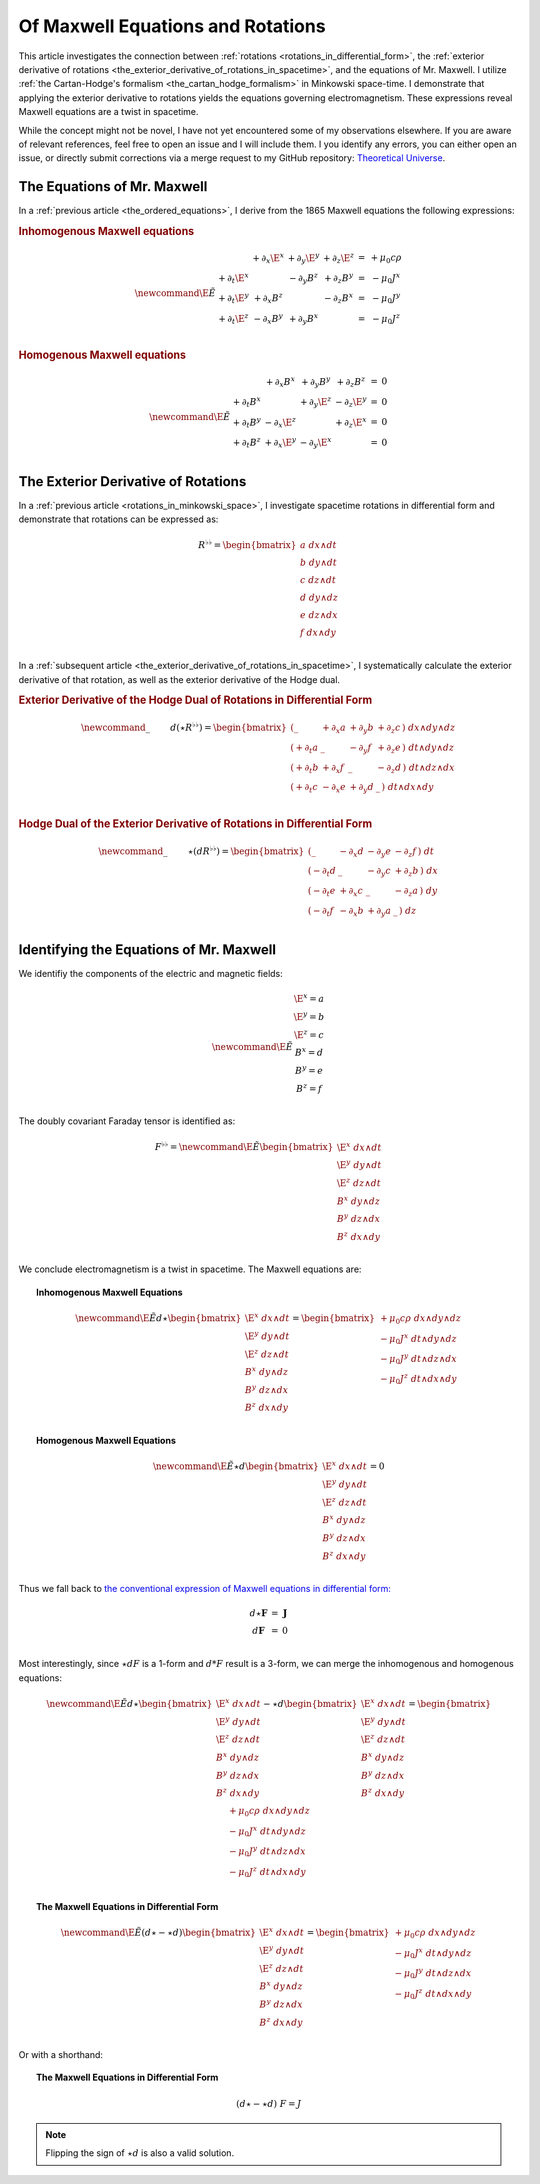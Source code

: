 .. Theoretical Universe (c) by Stéphane Haussler
.. Theoretical Universe is licensed under a Creative Commons Attribution 4.0
.. International License. You should have received a copy of the license along
.. with this work. If not, see <https://creativecommons.org/licenses/by/4.0/>.

.. _of_maxwell_equations_and_rotations:

Of Maxwell Equations and Rotations
==================================

.. rst-class:: custom-author

   by Stéphane Haussler

This article investigates the connection between :ref:`rotations <rotations_in_differential_form>`, the :ref:`exterior
derivative of rotations <the_exterior_derivative_of_rotations_in_spacetime>`, and the equations of Mr. Maxwell. I
utilize :ref:`the Cartan-Hodge's formalism <the_cartan_hodge_formalism>` in Minkowski space-time. I demonstrate that
applying the exterior derivative to rotations yields the equations governing electromagnetism. These expressions reveal
Maxwell equations are a twist in spacetime.

While the concept might not be novel, I have not yet encountered some of my observations elsewhere. If you are aware of
relevant references, feel free to open an issue and I will include them. I you identify any errors, you can either open
an issue, or directly submit corrections via a merge request to my GitHub repository: `Theoretical Universe
<https://github.com/shaussler/TheoreticalUniverse/>`_.

The Equations of Mr. Maxwell
----------------------------

.. {{{

In a :ref:`previous article <the_ordered_equations>`, I derive from the 1865 Maxwell equations the following
expressions:

.. rubric:: Inhomogenous Maxwell equations

.. math::

   \begin{equation} \newcommand{\E}{\tilde{E}}
       \begin{matrix}
                      & + ∂_x \E^x & + ∂_y \E^y & + ∂_z \E^z & = & + μ_0 c ρ \\
           + ∂_t \E^x &            & - ∂_y  B^z & + ∂_z  B^y & = & - μ_0 J^x \\
           + ∂_t \E^y & + ∂_x  B^z &            & - ∂_z  B^x & = & - μ_0 J^y \\
           + ∂_t \E^z & - ∂_x  B^y & + ∂_y  B^x &            & = & - μ_0 J^z \\
       \end{matrix}
   \end{equation}

.. rubric:: Homogenous Maxwell equations

.. math::

   \begin{equation} \newcommand{\E}{\tilde{E}}
       \begin{matrix} 
                      & + ∂_x  B^x & + ∂_y  B^y & + ∂_z  B^z & = & 0 \\
           + ∂_t  B^x &            & + ∂_y \E^z & - ∂_z \E^y & = & 0 \\
           + ∂_t  B^y & - ∂_x \E^z &            & + ∂_z \E^x & = & 0 \\
           + ∂_t  B^z & + ∂_x \E^y & - ∂_y \E^x &            & = & 0 \\
       \end{matrix}
   \end{equation}

.. }}}

The Exterior Derivative of Rotations
------------------------------------

.. {{{

In a :ref:`previous article <rotations_in_minkowski_space>`, I investigate spacetime rotations in differential form and
demonstrate that rotations can be expressed as:

.. math::

   \begin{equation}
   R^{♭♭} =
   \begin{bmatrix}
     a \; dx ∧ dt \\
     b \; dy ∧ dt \\
     c \; dz ∧ dt \\
     d \; dy ∧ dz \\
     e \; dz ∧ dx \\
     f \; dx ∧ dy \\
   \end{bmatrix}
   \end{equation}

In a :ref:`subsequent article <the_exterior_derivative_of_rotations_in_spacetime>`, I systematically calculate the
exterior derivative of that rotation, as well as the exterior derivative of the Hodge dual.

.. rubric:: Exterior Derivative of the Hodge Dual of Rotations in Differential Form

.. math::

   \begin{equation} \newcommand{\_}{\phantom{∂_m m}}
       d( ⋆ R^{♭♭} ) = \begin{bmatrix}
           ( \_      &+ ∂_x a & + ∂_y b & + ∂_z c \, ) \; dx ∧ dy ∧ dz \\
           ( + ∂_t a &\_      & - ∂_y f & + ∂_z e \, ) \; dt ∧ dy ∧ dz \\
           ( + ∂_t b &+ ∂_x f & \_      & - ∂_z d \, ) \; dt ∧ dz ∧ dx \\
           ( + ∂_t c &- ∂_x e & + ∂_y d & \_      \, ) \; dt ∧ dx ∧ dy \\
       \end{bmatrix}
   \end{equation}

.. rubric:: Hodge Dual of the Exterior Derivative of Rotations in Differential Form

.. math::

   \begin{equation}\
       \newcommand{\_}{\phantom{∂_m m}}
       ⋆ (dR^{♭♭}) = \begin{bmatrix}
           ( \_      & - ∂_x d & - ∂_y e & - ∂_z f \, ) \; dt \\
           ( - ∂_t d & \_      & - ∂_y c & + ∂_z b \, ) \; dx \\
           ( - ∂_t e & + ∂_x c & \_      & - ∂_z a \, ) \; dy \\
           ( - ∂_t f & - ∂_x b & + ∂_y a & \_      \, ) \; dz \\
       \end{bmatrix}
   \end{equation}

.. }}}

Identifying the Equations of Mr. Maxwell
----------------------------------------

.. {{{

We identifiy the components of the electric and magnetic fields:

.. math::

   \begin{equation} \newcommand{\E}{\tilde{E}}
       \begin{matrix}
           \E^x = a \\
           \E^y = b \\
           \E^z = c \\
            B^x = d \\
            B^y = e \\
            B^z = f \\
       \end{matrix}
   \end{equation}

The doubly covariant Faraday tensor is identified as:

.. math::

   F^{♭♭} = \begin{equation} \newcommand{\E}{\tilde{E}}
   \begin{bmatrix}
       \E^x \; dx ∧ dt \\
       \E^y \; dy ∧ dt \\
       \E^z \; dz ∧ dt \\
        B^x \; dy ∧ dz \\
        B^y \; dz ∧ dx \\
        B^z \; dx ∧ dy \\
   \end{bmatrix}
   \end{equation}

We conclude electromagnetism is a twist in spacetime. The Maxwell equations are:

.. topic:: Inhomogenous Maxwell Equations

   .. math::

      \begin{equation} \newcommand{\E}{\tilde{E}}
      d ⋆ \begin{bmatrix}
          \E^x \; dx ∧ dt \\
          \E^y \; dy ∧ dt \\
          \E^z \; dz ∧ dt \\
           B^x \; dy ∧ dz \\
           B^y \; dz ∧ dx \\
           B^z \; dx ∧ dy \\
      \end{bmatrix}
      = \begin{bmatrix}
          + μ_0 c ρ \; dx ∧ dy ∧ dz\\
          - μ_0 J^x \; dt ∧ dy ∧ dz\\
          - μ_0 J^y \; dt ∧ dz ∧ dx\\
          - μ_0 J^z \; dt ∧ dx ∧ dy\\
      \end{bmatrix}
      \end{equation}

.. topic:: Homogenous Maxwell Equations

   .. math::

      \begin{equation} \newcommand{\E}{\tilde{E}}
      ⋆ d \begin{bmatrix}
          \E^x \; dx ∧ dt \\
          \E^y \; dy ∧ dt \\
          \E^z \; dz ∧ dt \\
           B^x \; dy ∧ dz \\
           B^y \; dz ∧ dx \\
           B^z \; dx ∧ dy \\
      \end{bmatrix}
      = 0
      \end{equation}

Thus we fall back to `the conventional expression of Maxwell equations in differential form:
<https://en.m.wikipedia.org/wiki/Mathematical_descriptions_of_the_electromagnetic_field#Differential_forms_approach>`_

.. math::

   \begin{equation}
       \begin{matrix}
           d⋆ \mathbf{F} &=& \mathbf{J} \\
           d \mathbf{F}  &=& 0          \\
       \end{matrix}
   \end{equation}


Most interestingly, since :math:`⋆dF` is a 1-form and :math:`d*F` result is a 3-form, we can merge the inhomogenous and
homogenous equations:

.. math::

   \begin{equation}
   \newcommand{\E}{\tilde{E}}
   d ⋆ \begin{bmatrix}
       \E^x \; dx ∧ dt \\
       \E^y \; dy ∧ dt \\
       \E^z \; dz ∧ dt \\
        B^x \; dy ∧ dz \\
        B^y \; dz ∧ dx \\
        B^z \; dx ∧ dy \\
   \end{bmatrix}
   -
   ⋆ d \begin{bmatrix}
       \E^x \; dx ∧ dt \\
       \E^y \; dy ∧ dt \\
       \E^z \; dz ∧ dt \\
        B^x \; dy ∧ dz \\
        B^y \; dz ∧ dx \\
        B^z \; dx ∧ dy \\
  \end{bmatrix}
   = \begin{bmatrix}
       + μ_0 c ρ \; dx ∧ dy ∧ dz\\
       - μ_0 J^x \; dt ∧ dy ∧ dz\\
       - μ_0 J^y \; dt ∧ dz ∧ dx\\
       - μ_0 J^z \; dt ∧ dx ∧ dy\\
   \end{bmatrix}
   \end{equation}

.. topic:: The Maxwell Equations in Differential Form

   .. math::

      \begin{equation}
      \newcommand{\E}{\tilde{E}}
      (d ⋆ - ⋆ d ) \begin{bmatrix}
          \E^x \; dx ∧ dt \\
          \E^y \; dy ∧ dt \\
          \E^z \; dz ∧ dt \\
           B^x \; dy ∧ dz \\
           B^y \; dz ∧ dx \\
           B^z \; dx ∧ dy \\
      \end{bmatrix}
      = \begin{bmatrix}
          + μ_0 c ρ \; dx ∧ dy ∧ dz\\
          - μ_0 J^x \; dt ∧ dy ∧ dz\\
          - μ_0 J^y \; dt ∧ dz ∧ dx\\
          - μ_0 J^z \; dt ∧ dx ∧ dy\\
      \end{bmatrix}
      \end{equation}

Or with a shorthand:

.. topic:: The Maxwell Equations in Differential Form

   .. math::
   
      \begin{equation}
      (d ⋆ - ⋆ d) \; F = J
      \end{equation}

.. note::

   Flipping the sign of :math:`⋆ d` is also a valid solution.

.. }}}
